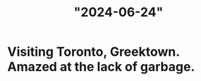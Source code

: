 :PROPERTIES:
:ID:       a66712a9-b11b-4f0a-beac-494b12a28d97
:END:
#+title: "2024-06-24"

* Visiting Toronto, Greektown.  Amazed at the lack of garbage.

